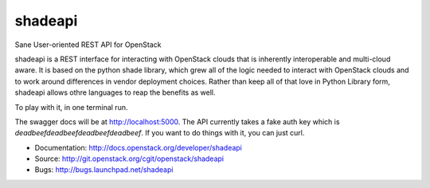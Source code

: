 ===============================
shadeapi
===============================

Sane User-oriented REST API for OpenStack

shadeapi is a REST interface for interacting with OpenStack clouds that is
inherently interoperable and multi-cloud aware. It is based on the python
shade library, which grew all of the logic needed to interact with OpenStack
clouds and to work around differences in vendor deployment choices. Rather
than keep all of that love in Python Library form, shadeapi allows othre
languages to reap the benefits as well.

To play with it, in one terminal run.

.. code-block:: bash
  python shadeapi/__init__.py

The swagger docs will be at http://localhost:5000. The API currently takes
a fake auth key which is `deadbeefdeadbeefdeadbeefdeadbeef`. If you want to
do things with it, you can just curl.

.. code-block:: bash
  curl -X GET -H 'Shade-API-Key: deadbeefdeadbeefdeadbeefdeadbeef' --header 'Accept: application/json' 'http://localhost:5000/clouds'

* Documentation: http://docs.openstack.org/developer/shadeapi
* Source: http://git.openstack.org/cgit/openstack/shadeapi
* Bugs: http://bugs.launchpad.net/shadeapi
